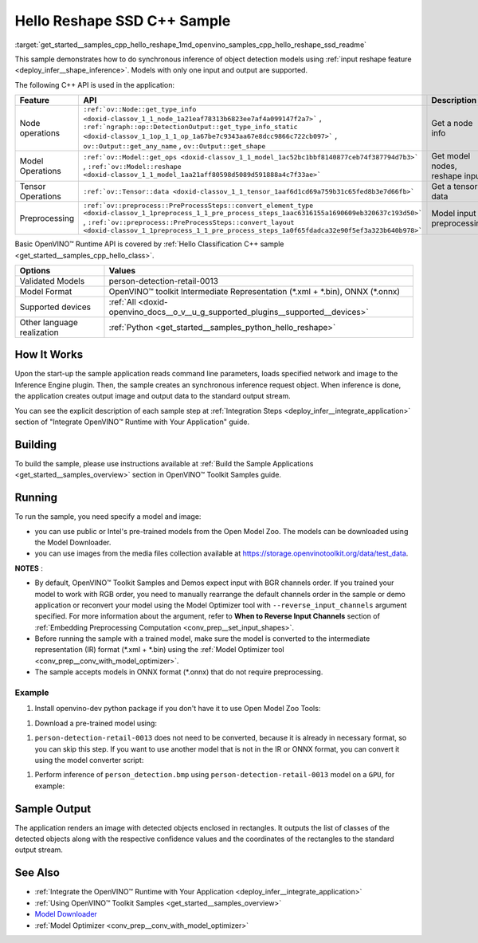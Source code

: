 .. index:: pair: page; Hello Reshape SSD C++ Sample
.. _get_started__samples_cpp_hello_reshape:

.. meta::
   :description: The sample demonstrates how to do inference of object 
                 detection models using shape inference feature and Synchronous 
                 Inference Request (C++) API.
   :keywords: OpenVINO toolkit, code sample, build a sample, build OpenVINO 
              samples, OpenVINO sample, run inference, do inference, 
              inference, Model Downloader, Model Optimizer, convert a model, 
              convert a model to OpenVINO IR, model inference, infer a model, 
              infer a sample, object detection, object detection model, 
              Synchronous Inference Request API, C++ sample, C++ API, 
              OpenVINO™ Runtime API, shape inference

Hello Reshape SSD C++ Sample
============================

:target:`get_started__samples_cpp_hello_reshape_1md_openvino_samples_cpp_hello_reshape_ssd_readme` 

This sample demonstrates how to do synchronous inference of object detection models using :ref:`input reshape feature <deploy_infer__shape_inference>`. Models with only one input and output are supported.

The following C++ API is used in the application:

.. list-table::
    :header-rows: 1

    * - Feature
      - API
      - Description
    * - Node operations
      - ``:ref:`ov::Node::get_type_info <doxid-classov_1_1_node_1a21eaf78313b6823ee7af4a099147f2a7>``` , ``:ref:`ngraph::op::DetectionOutput::get_type_info_static <doxid-classov_1_1op_1_1_op_1a67be7c9343aa67e8dcc9866c722cb097>``` , ``ov::Output::get_any_name`` , ``ov::Output::get_shape``
      - Get a node info
    * - Model Operations
      - ``:ref:`ov::Model::get_ops <doxid-classov_1_1_model_1ac52bc1bbf8140877ceb74f387794d7b3>``` , ``:ref:`ov::Model::reshape <doxid-classov_1_1_model_1aa21aff80598d5089d591888a4c7f33ae>```
      - Get model nodes, reshape input
    * - Tensor Operations
      - ``:ref:`ov::Tensor::data <doxid-classov_1_1_tensor_1aaf6d1cd69a759b31c65fed8b3e7d66fb>```
      - Get a tensor data
    * - Preprocessing
      - ``:ref:`ov::preprocess::PreProcessSteps::convert_element_type <doxid-classov_1_1preprocess_1_1_pre_process_steps_1aac6316155a1690609eb320637c193d50>``` , ``:ref:`ov::preprocess::PreProcessSteps::convert_layout <doxid-classov_1_1preprocess_1_1_pre_process_steps_1a0f65fdadca32e90f5ef3a323b640b978>```
      - Model input preprocessing

Basic OpenVINO™ Runtime API is covered by :ref:`Hello Classification C++ sample <get_started__samples_cpp_hello_class>`.

.. list-table::
    :header-rows: 1

    * - Options
      - Values
    * - Validated Models
      - person-detection-retail-0013
    * - Model Format
      - OpenVINO™ toolkit Intermediate Representation (\*.xml + \*.bin), ONNX (\*.onnx)
    * - Supported devices
      - :ref:`All <doxid-openvino_docs__o_v__u_g_supported_plugins__supported__devices>`
    * - Other language realization
      - :ref:`Python <get_started__samples_python_hello_reshape>`

How It Works
~~~~~~~~~~~~

Upon the start-up the sample application reads command line parameters, loads specified network and image to the Inference Engine plugin. Then, the sample creates an synchronous inference request object. When inference is done, the application creates output image and output data to the standard output stream.

You can see the explicit description of each sample step at :ref:`Integration Steps <deploy_infer__integrate_application>` section of "Integrate OpenVINO™ Runtime with Your Application" guide.

Building
~~~~~~~~

To build the sample, please use instructions available at :ref:`Build the Sample Applications <get_started__samples_overview>` section in OpenVINO™ Toolkit Samples guide.

Running
~~~~~~~

.. ref-code-block:: cpp

	hello_reshape_ssd <path_to_model> <path_to_image> <device>

To run the sample, you need specify a model and image:

* you can use public or Intel's pre-trained models from the Open Model Zoo. The models can be downloaded using the Model Downloader.

* you can use images from the media files collection available at `https://storage.openvinotoolkit.org/data/test_data <https://storage.openvinotoolkit.org/data/test_data>`__.

**NOTES** :

* By default, OpenVINO™ Toolkit Samples and Demos expect input with BGR channels order. If you trained your model to work with RGB order, you need to manually rearrange the default channels order in the sample or demo application or reconvert your model using the Model Optimizer tool with ``--reverse_input_channels`` argument specified. For more information about the argument, refer to **When to Reverse Input Channels** section of :ref:`Embedding Preprocessing Computation <conv_prep__set_input_shapes>`.

* Before running the sample with a trained model, make sure the model is converted to the intermediate representation (IR) format (\*.xml + \*.bin) using the :ref:`Model Optimizer tool <conv_prep__conv_with_model_optimizer>`.

* The sample accepts models in ONNX format (\*.onnx) that do not require preprocessing.



Example
-------

#. Install openvino-dev python package if you don't have it to use Open Model Zoo Tools:

.. ref-code-block:: cpp

	python -m pip install openvino-dev[caffe,onnx,tensorflow2,pytorch,mxnet]

#. Download a pre-trained model using:

.. ref-code-block:: cpp

	omz_downloader --name person-detection-retail-0013

#. ``person-detection-retail-0013`` does not need to be converted, because it is already in necessary format, so you can skip this step. If you want to use another model that is not in the IR or ONNX format, you can convert it using the model converter script:

.. ref-code-block:: cpp

	omz_converter --name <model_name>

#. Perform inference of ``person_detection.bmp`` using ``person-detection-retail-0013`` model on a ``GPU``, for example:

.. ref-code-block:: cpp

	hello_reshape_ssd person-detection-retail-0013.xml person_detection.bmp GPU

Sample Output
~~~~~~~~~~~~~

The application renders an image with detected objects enclosed in rectangles. It outputs the list of classes of the detected objects along with the respective confidence values and the coordinates of the rectangles to the standard output stream.

.. ref-code-block:: cpp

	[ INFO ] OpenVINO Runtime version ......... <version>
	[ INFO ] Build ........... <build>
	[ INFO ]
	[ INFO ] Loading model files: \models\person-detection-retail-0013.xml
	[ INFO ] model name: ResMobNet_v4 (LReLU) with single SSD head
	[ INFO ]     inputs
	[ INFO ]         input name: data
	[ INFO ]         input type: f32
	[ INFO ]         input shape: {1, 3, 320, 544}
	[ INFO ]     outputs
	[ INFO ]         output name: detection_out
	[ INFO ]         output type: f32
	[ INFO ]         output shape: {1, 1, 200, 7}
	Reshape network to the image size = [960x1699]
	[ INFO ] model name: ResMobNet_v4 (LReLU) with single SSD head
	[ INFO ]     inputs
	[ INFO ]         input name: data
	[ INFO ]         input type: f32
	[ INFO ]         input shape: {1, 3, 960, 1699}
	[ INFO ]     outputs
	[ INFO ]         output name: detection_out
	[ INFO ]         output type: f32
	[ INFO ]         output shape: {1, 1, 200, 7}
	[0,1] element, prob = 0.716309,    (852,187)-(983,520)
	The resulting image was saved in the file: hello_reshape_ssd_output.bmp
	
	This sample is an API example, for any performance measurements please use the dedicated benchmark_app tool

See Also
~~~~~~~~

* :ref:`Integrate the OpenVINO™ Runtime with Your Application <deploy_infer__integrate_application>`

* :ref:`Using OpenVINO™ Toolkit Samples <get_started__samples_overview>`

* `Model Downloader <https://github.com/openvinotoolkit/open_model_zoo/blob/master/tools/model_tools/README.md>`__

* :ref:`Model Optimizer <conv_prep__conv_with_model_optimizer>`

